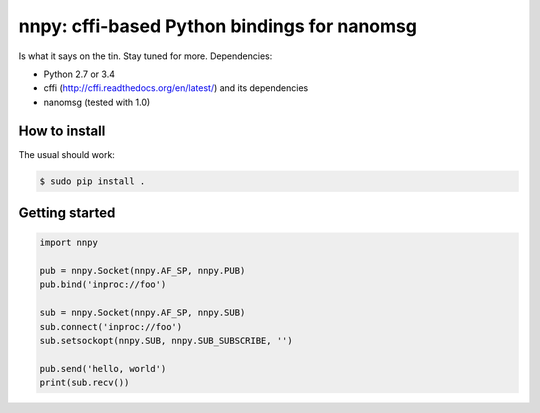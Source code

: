 nnpy: cffi-based Python bindings for nanomsg
============================================

Is what it says on the tin. Stay tuned for more. Dependencies:

- Python 2.7 or 3.4
- cffi (http://cffi.readthedocs.org/en/latest/) and its dependencies
- nanomsg (tested with 1.0)

How to install
--------------

The usual should work:

.. code-block:: shell

   $ sudo pip install .

Getting started
---------------

.. code-block:: python
   
   import nnpy
   
   pub = nnpy.Socket(nnpy.AF_SP, nnpy.PUB)
   pub.bind('inproc://foo')
   
   sub = nnpy.Socket(nnpy.AF_SP, nnpy.SUB)
   sub.connect('inproc://foo')
   sub.setsockopt(nnpy.SUB, nnpy.SUB_SUBSCRIBE, '')
   
   pub.send('hello, world')
   print(sub.recv())
